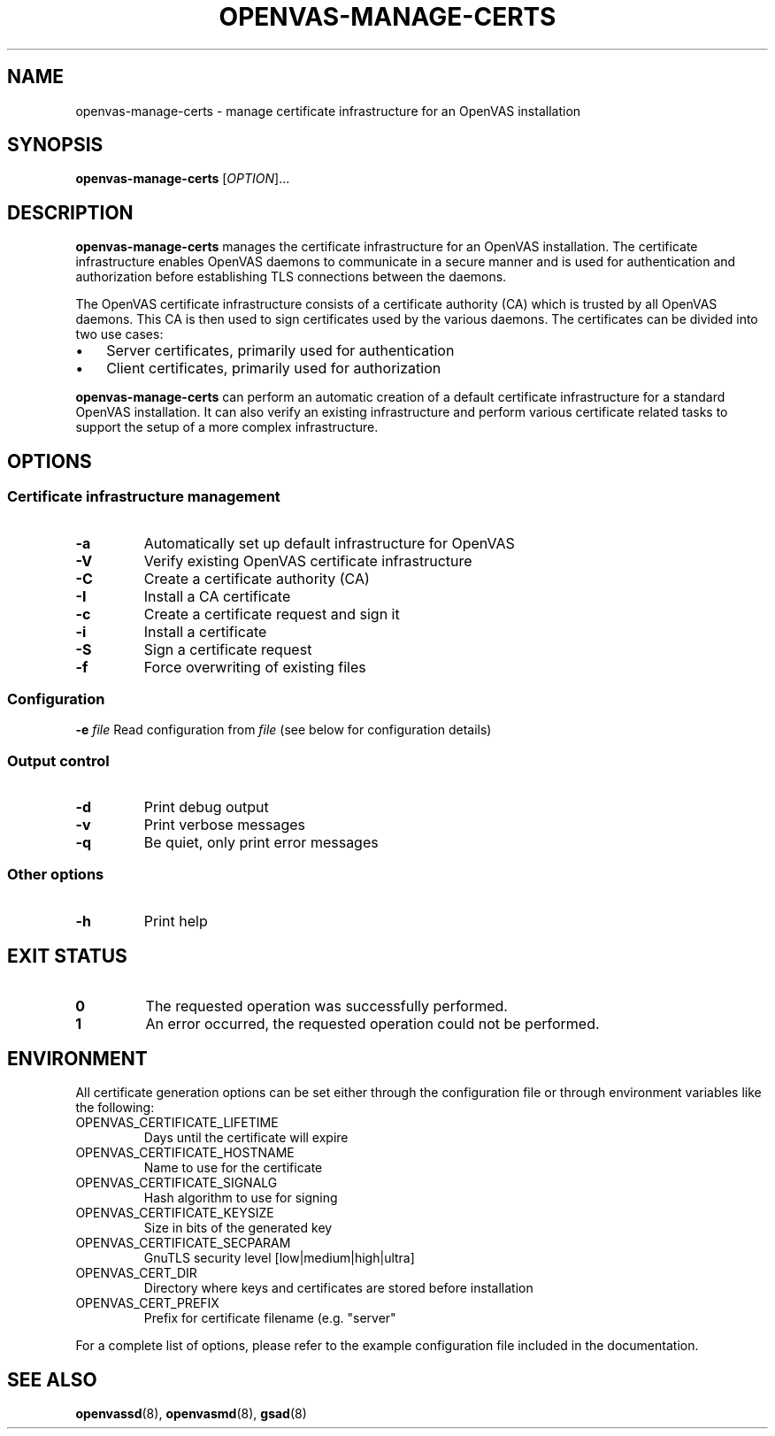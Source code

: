 .TH OPENVAS-MANAGE-CERTS "1" "2015-08-07" "The OpenVAS Project" "User manual for the Open Vulnerability Assessment System (OpenVAS)"
.SH NAME
openvas-manage-certs \- manage certificate infrastructure for an OpenVAS installation
.SH SYNOPSIS
.B openvas-manage-certs
[\fIOPTION\fR]...
.SH DESCRIPTION
.B openvas-manage-certs
manages the certificate infrastructure for an OpenVAS installation.
The certificate infrastructure enables OpenVAS daemons to communicate in a
secure manner and is used for authentication and authorization before
establishing TLS connections between the daemons.
.PP
The OpenVAS certificate infrastructure consists of a certificate authority (CA)
which is trusted by all OpenVAS daemons.
This CA is then used to sign certificates used by the various daemons.
The certificates can be divided into two use cases:
.IP \(bu 3
Server certificates, primarily used for authentication
.IP \(bu 3
Client certificates, primarily used for authorization
.PP
.B openvas-manage-certs
can perform an automatic creation of a default certificate infrastructure for a
standard OpenVAS installation.
It can also verify an existing infrastructure and perform various certificate
related tasks to support the setup of a more complex infrastructure.
.SH OPTIONS
.SS "Certificate infrastructure management"
.TP
\fB\-a\fR
Automatically set up default infrastructure for OpenVAS
.TP
\fB\-V\fR
Verify existing OpenVAS certificate infrastructure
.TP
\fB\-C\fR
Create a certificate authority (CA)
.TP
\fB\-I\fR
Install a CA certificate
.TP
\fB\-c\fR
Create a certificate request and sign it
.TP
\fB\-i\fR
Install a certificate
.TP
\fB\-S\fR
Sign a certificate request
.TP
\fB\-f\fR
Force overwriting of existing files
.SS "Configuration"
\fB\-e\fR \fIfile\fR
Read configuration from
.IR file
(see below for configuration details)
.SS "Output control"
.TP
\fB\-d\fR
Print debug output
.TP
\fB\-v\fR
Print verbose messages
.TP
\fB\-q\fR
Be quiet, only print error messages
.SS "Other options"
.TP
\fB\-h\fR
Print help
.SH "EXIT STATUS"
.TP
.B 0
The requested operation was successfully performed.
.TP
.B 1
An error occurred, the requested operation could not be performed.
.SH ENVIRONMENT
All certificate generation options can be set either through the configuration
file or through environment variables like the following:
.TP
OPENVAS_CERTIFICATE_LIFETIME
Days until the certificate will expire
.TP
OPENVAS_CERTIFICATE_HOSTNAME
Name to use for the certificate
.TP
OPENVAS_CERTIFICATE_SIGNALG
Hash algorithm to use for signing
.TP
OPENVAS_CERTIFICATE_KEYSIZE
Size in bits of the generated key
.TP
OPENVAS_CERTIFICATE_SECPARAM
GnuTLS security level [low|medium|high|ultra]
.TP
OPENVAS_CERT_DIR
Directory where keys and certificates are stored before installation
.TP
OPENVAS_CERT_PREFIX
Prefix for certificate filename (e.g. "server"
.PP
For a complete list of options, please refer to the example configuration file
included in the documentation.
.SH "SEE ALSO"
.BR openvassd (8),
.BR openvasmd (8),
.BR gsad (8)
